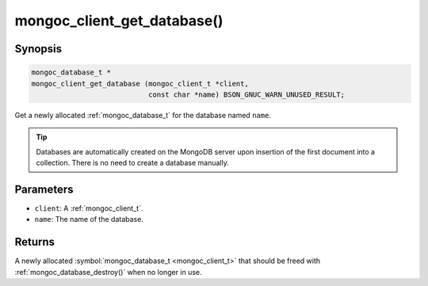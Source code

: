 .. _mongoc_client_get_database

mongoc_client_get_database()
============================

Synopsis
--------

.. code-block:: c

  mongoc_database_t *
  mongoc_client_get_database (mongoc_client_t *client,
                              const char *name) BSON_GNUC_WARN_UNUSED_RESULT;

Get a newly allocated :ref:`mongoc_database_t` for the database named ``name``.

.. tip::

  Databases are automatically created on the MongoDB server upon insertion of the first document into a collection. There is no need to create a database manually.

Parameters
----------

* ``client``: A :ref:`mongoc_client_t`.
* ``name``: The name of the database.

Returns
-------

A newly allocated :symbol:`mongoc_database_t <mongoc_client_t>` that should be freed with :ref:`mongoc_database_destroy()` when no longer in use.

